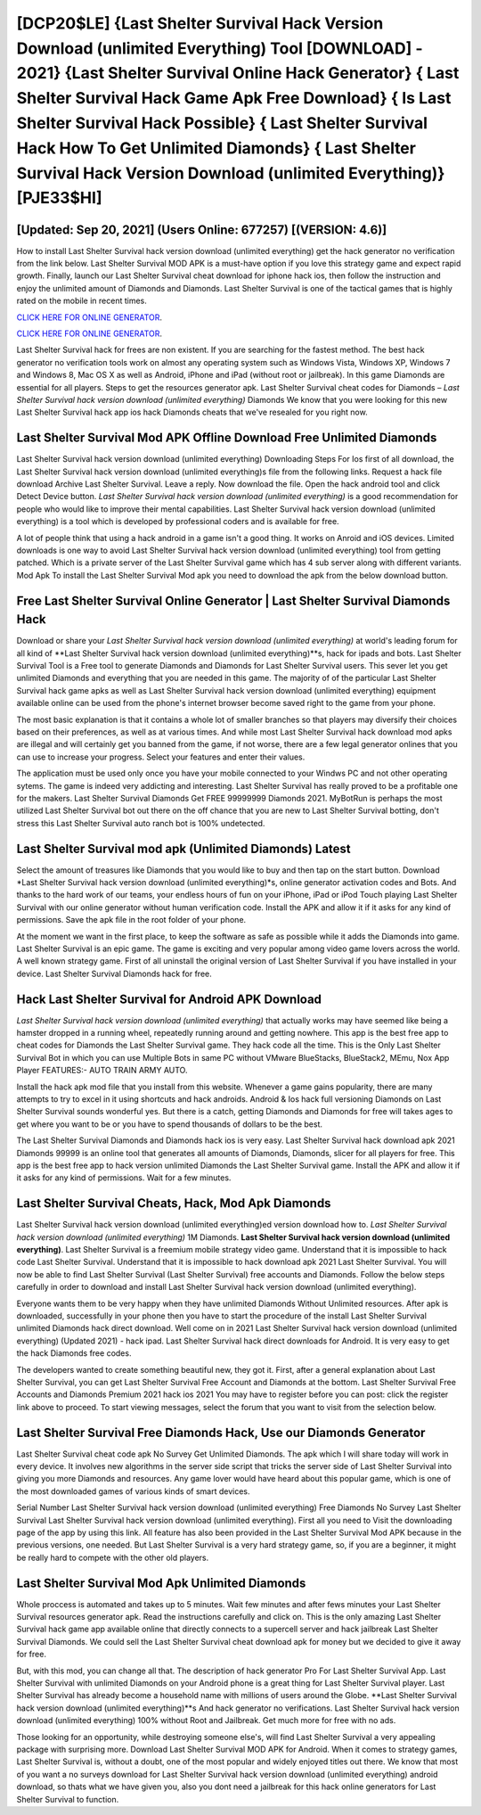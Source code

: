 [DCP20$LE]   {Last Shelter Survival Hack Version Download (unlimited Everything) Tool [DOWNLOAD] - 2021}  {Last Shelter Survival Online Hack Generator}  { Last Shelter Survival Hack Game Apk Free Download}  { Is Last Shelter Survival Hack Possible}  { Last Shelter Survival Hack How To Get Unlimited Diamonds}  { Last Shelter Survival Hack Version Download (unlimited Everything)} [PJE33$HI]
=========

[Updated: Sep 20, 2021] (Users Online: 677257) [(VERSION: 4.6)]
---------

How to install Last Shelter Survival hack version download (unlimited everything) get the hack generator no verification from the link below.  Last Shelter Survival MOD APK is a must-have option if you love this strategy game and expect rapid growth.  Finally, launch our Last Shelter Survival cheat download for iphone hack ios, then follow the instruction and enjoy the unlimited amount of Diamonds and Diamonds. Last Shelter Survival is one of the tactical games that is highly rated on the mobile in recent times.

`CLICK HERE FOR ONLINE GENERATOR`_.

.. _CLICK HERE FOR ONLINE GENERATOR: http://livedld.xyz/8f0cded

`CLICK HERE FOR ONLINE GENERATOR`_.

.. _CLICK HERE FOR ONLINE GENERATOR: http://livedld.xyz/8f0cded

Last Shelter Survival hack for frees are non existent. If you are searching for the fastest method. The best hack generator no verification tools work on almost any operating system such as Windows Vista, Windows XP, Windows 7 and Windows 8, Mac OS X as well as Android, iPhone and iPad (without root or jailbreak). In this game Diamonds are essential for all players.  Steps to get the resources generator apk.  Last Shelter Survival cheat codes for Diamonds – *Last Shelter Survival hack version download (unlimited everything)* Diamonds We know that you were looking for this new Last Shelter Survival hack app ios hack Diamonds cheats that we've resealed for you right now.

Last Shelter Survival Mod APK Offline Download Free Unlimited Diamonds
---------

Last Shelter Survival hack version download (unlimited everything) Downloading Steps For Ios first of all download, the Last Shelter Survival hack version download (unlimited everything)s file from the following links.  Request a hack file download Archive Last Shelter Survival.  Leave a reply.  Now download the file. Open the hack android tool and click Detect Device button.  *Last Shelter Survival hack version download (unlimited everything)* is a good recommendation for people who would like to improve their mental capabilities.  Last Shelter Survival hack version download (unlimited everything) is a tool which is developed by professional coders and is available for free.

A lot of people think that using a hack android in a game isn't a good thing.  It works on Anroid and iOS devices.  Limited downloads is one way to avoid Last Shelter Survival hack version download (unlimited everything) tool from getting patched.  Which is a private server of the Last Shelter Survival game which has 4 sub server along with different variants.  Mod Apk To install the Last Shelter Survival Mod apk you need to download the apk from the below download button.


Free Last Shelter Survival Online Generator | Last Shelter Survival Diamonds Hack
---------

Download or share your *Last Shelter Survival hack version download (unlimited everything)* at world's leading forum for all kind of **Last Shelter Survival hack version download (unlimited everything)**s, hack for ipads and bots.  Last Shelter Survival Tool is a Free tool to generate Diamonds and Diamonds for Last Shelter Survival users.  This sever let you get unlimited Diamonds and everything that you are needed in this game.  The majority of of the particular Last Shelter Survival hack game apks as well as Last Shelter Survival hack version download (unlimited everything) equipment available online can be used from the phone's internet browser become saved right to the game from your phone.

The most basic explanation is that it contains a whole lot of smaller branches so that players may diversify their choices based on their preferences, as well as at various times. And while most Last Shelter Survival hack download mod apks are illegal and will certainly get you banned from the game, if not worse, there are a few legal generator onlines that you can use to increase your progress. Select your features and enter their values.

The application must be used only once you have your mobile connected to your Windws PC and not other operating sytems.  The game is indeed very addicting and interesting.  Last Shelter Survival has really proved to be a profitable one for the makers.  Last Shelter Survival Diamonds Get FREE 99999999 Diamonds 2021. MyBotRun is perhaps the most utilized Last Shelter Survival bot out there on the off chance that you are new to Last Shelter Survival botting, don't stress this Last Shelter Survival auto ranch bot is 100% undetected.

Last Shelter Survival mod apk (Unlimited Diamonds) Latest
---------

Select the amount of treasures like Diamonds that you would like to buy and then tap on the start button.  Download *Last Shelter Survival hack version download (unlimited everything)*s, online generator activation codes and Bots.  And thanks to the hard work of our teams, your endless hours of fun on your iPhone, iPad or iPod Touch playing Last Shelter Survival with our online generator without human verification code. Install the APK and allow it if it asks for any kind of permissions.  Save the apk file in the root folder of your phone.

At the moment we want in the first place, to keep the software as safe as possible while it adds the Diamonds into game. Last Shelter Survival is an epic game.  The game is exciting and very popular among video game lovers across the world. A well known strategy game.  First of all uninstall the original version of Last Shelter Survival if you have installed in your device.  Last Shelter Survival Diamonds hack for free.

Hack Last Shelter Survival for Android APK Download
---------

*Last Shelter Survival hack version download (unlimited everything)* that actually works may have seemed like being a hamster dropped in a running wheel, repeatedly running around and getting nowhere.  This app is the best free app to cheat codes for Diamonds the Last Shelter Survival game.  They hack code all the time. This is the Only Last Shelter Survival Bot in which you can use Multiple Bots in same PC without VMware BlueStacks, BlueStack2, MEmu, Nox App Player FEATURES:- AUTO TRAIN ARMY AUTO.

Install the hack apk mod file that you install from this website.  Whenever a game gains popularity, there are many attempts to try to excel in it using shortcuts and hack androids.  Android & Ios hack full versioning Diamonds on Last Shelter Survival sounds wonderful yes.  But there is a catch, getting Diamonds and Diamonds for free will takes ages to get where you want to be or you have to spend thousands of dollars to be the best.

The Last Shelter Survival Diamonds and Diamonds hack ios is very easy. Last Shelter Survival hack download apk 2021 Diamonds 99999 is an online tool that generates all amounts of Diamonds, Diamonds, slicer for all players for free. This app is the best free app to hack version unlimited Diamonds the Last Shelter Survival game.  Install the APK and allow it if it asks for any kind of permissions. Wait for a few minutes.

Last Shelter Survival Cheats, Hack, Mod Apk Diamonds
---------

Last Shelter Survival hack version download (unlimited everything)ed version download how to.  *Last Shelter Survival hack version download (unlimited everything)* 1M Diamonds. **Last Shelter Survival hack version download (unlimited everything)**.  Last Shelter Survival is a freemium mobile strategy video game.  Understand that it is impossible to hack code Last Shelter Survival.  Understand that it is impossible to hack download apk 2021 Last Shelter Survival.  You will now be able to find Last Shelter Survival (Last Shelter Survival) free accounts and Diamonds.  Follow the below steps carefully in order to download and install Last Shelter Survival hack version download (unlimited everything).

Everyone wants them to be very happy when they have unlimited Diamonds Without Unlimited resources.  After apk is downloaded, successfully in your phone then you have to start the procedure of the install Last Shelter Survival unlimited Diamonds hack direct download.  Well come on in 2021 Last Shelter Survival hack version download (unlimited everything) (Updated 2021) - hack ipad.  Last Shelter Survival hack direct downloads for Android. It is very easy to get the hack Diamonds free codes.

The developers wanted to create something beautiful new, they got it.  First, after a general explanation about Last Shelter Survival, you can get Last Shelter Survival Free Account and Diamonds at the bottom. Last Shelter Survival Free Accounts and Diamonds Premium 2021 hack ios 2021 You may have to register before you can post: click the register link above to proceed.  To start viewing messages, select the forum that you want to visit from the selection below.

Last Shelter Survival Free Diamonds Hack, Use our Diamonds Generator
---------

Last Shelter Survival cheat code apk No Survey Get Unlimited Diamonds.  The apk which I will share today will work in every device.  It involves new algorithms in the server side script that tricks the server side of Last Shelter Survival into giving you more Diamonds and resources. Any game lover would have heard about this popular game, which is one of the most downloaded games of various kinds of smart devices.

Serial Number Last Shelter Survival hack version download (unlimited everything) Free Diamonds No Survey Last Shelter Survival Last Shelter Survival hack version download (unlimited everything).  First all you need to Visit the downloading page of the app by using this link.  All feature has also been provided in the Last Shelter Survival Mod APK because in the previous versions, one needed. But Last Shelter Survival is a very hard strategy game, so, if you are a beginner, it might be really hard to compete with the other old players.

Last Shelter Survival Mod Apk Unlimited Diamonds
---------

Whole proccess is automated and takes up to 5 minutes. Wait few minutes and after fews minutes your Last Shelter Survival resources generator apk. Read the instructions carefully and click on. This is the only amazing Last Shelter Survival hack game app available online that directly connects to a supercell server and hack jailbreak Last Shelter Survival Diamonds.  We could sell the Last Shelter Survival cheat download apk for money but we decided to give it away for free.

But, with this mod, you can change all that. The description of hack generator Pro For Last Shelter Survival App.  Last Shelter Survival with unlimited Diamonds on your Android phone is a great thing for Last Shelter Survival player.  Last Shelter Survival has already become a household name with millions of users around the Globe.  **Last Shelter Survival hack version download (unlimited everything)**s And hack generator no verifications.  Last Shelter Survival hack version download (unlimited everything) 100% without Root and Jailbreak. Get much more for free with no ads.

Those looking for an opportunity, while destroying someone else's, will find Last Shelter Survival a very appealing package with surprising more. Download Last Shelter Survival MOD APK for Android.  When it comes to strategy games, Last Shelter Survival is, without a doubt, one of the most popular and widely enjoyed titles out there.  We know that most of you want a no surveys download for Last Shelter Survival hack version download (unlimited everything) android download, so thats what we have given you, also you dont need a jailbreak for this hack online generators for Last Shelter Survival to function.
